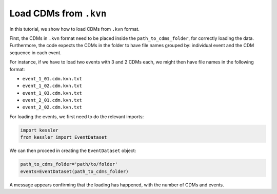 Load CDMs from ``.kvn``
=======================

In this tutorial, we show how to load CDMs from ``.kvn`` format.

First, the CDMs in ``.kvn`` format need to be placed inside the ``path_to_cdms_folder``, for correctly loading the data. Furthermore, the code expects the CDMs in the folder to have file names grouped by: individual event and the CDM sequence in each event.

For instance, if we have to load two events with 3 and 2 CDMs each, we might then have file names in the following format:

* ``event_1_01.cdm.kvn.txt``
* ``event_1_02.cdm.kvn.txt``
* ``event_1_03.cdm.kvn.txt``
* ``event_2_01.cdm.kvn.txt``
* ``event_2_02.cdm.kvn.txt``

For loading the events, we first need to do the relevant imports:

.. code-block:: python

   import kessler
   from kessler import EventDataset

We can then proceed in creating the ``EventDataset`` object:

.. code-block:: python
   
   path_to_cdms_folder='path/to/folder'
   events=EventDataset(path_to_cdms_folder)

A message appears confirming that the loading has happened, with the number of CDMs and events.

